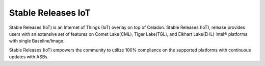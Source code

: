 .. _stable-celadon-iot:

Stable Releases IoT
###################

Stable Releases (IoT) is an Internet of Things (IoT) overlay on top of Celadon. Stable Releases (IoT), release provides users with an extensive set of features on Comet Lake(CML), Tiger Lake(TGL), and Elkhart Lake(EHL) Intel® platforms with single Baseline/Image.

Stable Releases (IoT)  empowers the community to utilize 100% compliance on the supported platforms with continuous updates with ASBs.

